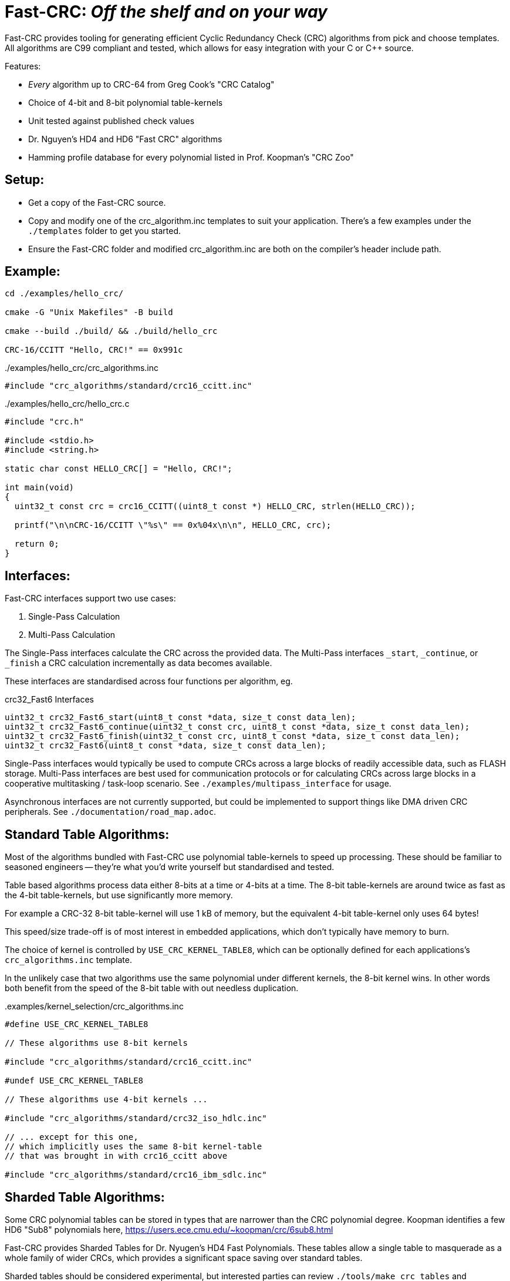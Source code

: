 :source-highlighter: rouge
:rouge-style: monokai

= Fast-CRC: _Off the shelf and on your way_

Fast-CRC provides tooling for generating efficient Cyclic Redundancy Check (CRC) algorithms from pick and choose templates.
All algorithms are C99 compliant and tested, which allows for easy integration with your C or C++ source.

Features:

* _Every_ algorithm up to CRC-64 from Greg Cook's "CRC Catalog"
* Choice of 4-bit and 8-bit polynomial table-kernels
* Unit tested against published check values
* Dr. Nguyen's HD4 and HD6 "Fast CRC" algorithms
* Hamming profile database for every polynomial listed in Prof. Koopman's "CRC Zoo"

== Setup:

* Get a copy of the Fast-CRC source.
* Copy and modify one of the crc_algorithm.inc templates to suit your application.
  There's a few examples under the `./templates` folder to get you started.
* Ensure the Fast-CRC folder and modified crc_algorithm.inc are both on the compiler's header include path.

== Example:

[source,shell]
----
cd ./examples/hello_crc/

cmake -G "Unix Makefiles" -B build

cmake --build ./build/ && ./build/hello_crc

CRC-16/CCITT "Hello, CRC!" == 0x991c
----

../examples/hello_crc/crc_algorithms.inc
[source,c]
----
#include "crc_algorithms/standard/crc16_ccitt.inc"
----

../examples/hello_crc/hello_crc.c
[source,c]
----
#include "crc.h"

#include <stdio.h>
#include <string.h>

static char const HELLO_CRC[] = "Hello, CRC!";

int main(void)
{
  uint32_t const crc = crc16_CCITT((uint8_t const *) HELLO_CRC, strlen(HELLO_CRC));

  printf("\n\nCRC-16/CCITT \"%s\" == 0x%04x\n\n", HELLO_CRC, crc);

  return 0;
}
----

== Interfaces:

Fast-CRC interfaces support two use cases:

. Single-Pass Calculation
. Multi-Pass Calculation

The Single-Pass interfaces calculate the CRC across the provided data.
The Multi-Pass interfaces `_start`, `_continue`, or `_finish` a CRC calculation incrementally as data becomes available.

These interfaces are standardised across four functions per algorithm, eg.

.crc32_Fast6 Interfaces
[source, c]
----
uint32_t crc32_Fast6_start(uint8_t const *data, size_t const data_len);
uint32_t crc32_Fast6_continue(uint32_t const crc, uint8_t const *data, size_t const data_len);
uint32_t crc32_Fast6_finish(uint32_t const crc, uint8_t const *data, size_t const data_len);
uint32_t crc32_Fast6(uint8_t const *data, size_t const data_len);
----

Single-Pass interfaces would typically be used to compute CRCs across a large blocks of readily accessible data, such as FLASH storage.
Multi-Pass interfaces are best used for communication protocols or for calculating CRCs across large blocks in a cooperative multitasking / task-loop scenario.  See `./examples/multipass_interface` for usage.

Asynchronous interfaces are not currently supported, but could be implemented to support things like DMA driven CRC peripherals.  See `./documentation/road_map.adoc`.

== Standard Table Algorithms:

Most of the algorithms bundled with Fast-CRC use polynomial table-kernels to speed up processing.
These should be familiar to seasoned engineers -- they're what you'd write yourself but standardised and tested.

Table based algorithms process data either 8-bits at a time or 4-bits at a time.
The 8-bit table-kernels are around twice as fast as the 4-bit table-kernels, but use significantly more memory.

For example a CRC-32 8-bit table-kernel will use 1 kB of memory,
but the equivalent 4-bit table-kernel only uses 64 bytes!

This speed/size trade-off is of most interest in embedded applications, which don't typically have memory to burn.

The choice of kernel is controlled by `USE_CRC_KERNEL_TABLE8`, which can be optionally defined for each applications's `crc_algorithms.inc` template.

In the unlikely case that two algorithms use the same polynomial under different kernels, the 8-bit kernel wins.
In other words both benefit from the speed of the 8-bit table with out needless duplication.

..examples/kernel_selection/crc_algorithms.inc
[source,c]
----
#define USE_CRC_KERNEL_TABLE8

// These algorithms use 8-bit kernels

#include "crc_algorithms/standard/crc16_ccitt.inc"

#undef USE_CRC_KERNEL_TABLE8

// These algorithms use 4-bit kernels ...

#include "crc_algorithms/standard/crc32_iso_hdlc.inc"

// ... except for this one,
// which implicitly uses the same 8-bit kernel-table
// that was brought in with crc16_ccitt above

#include "crc_algorithms/standard/crc16_ibm_sdlc.inc"
----

== Sharded Table Algorithms:

Some CRC polynomial tables can be stored in types that are narrower than the CRC polynomial degree.
Koopman identifies a few HD6 "Sub8" polynomials here, https://users.ece.cmu.edu/~koopman/crc/6sub8.html

Fast-CRC provides Sharded Tables for Dr. Nyugen's HD4 Fast Polynomials.
These tables allow a single table to masquerade as a whole family of wider CRCs, which provides a significant space saving over standard tables.

Sharded tables should be considered experimental,
but interested parties can review `./tools/make_crc_tables` and `./test/sharded/t{4,8}`

== Dr. Nyugen's Fast CRC Algorithms:

Fast-CRC provides the first tested library of Dr. Nyugen's "Fast CRC" algorithms.
These CRC algorithms offer the best speed-size trade off available for pure software implementations.
In some instances they can outperform the large table based implementations.

The Fast algorithms as cross-checked against table based implementations to ensure consistency.
However, since this is the first library to implement them there are no independent checks of correctness.

== Custom CRC Algorithms

Fast-CRC uses the C preprocessor under the hood to take an algorithm template and use it to compose functions and polynomial lookup tables.
There's a wide selection of algorithms under `./crc_algorithms`, but you can also create your own algorithms by copying and modifying a template to suit.

This is a straight-forward process, but one which has a lot of finicky steps.

Let's take a look at an example:

../crc_algorithms/crc16_riello.inc
[source,c]
----
#if crc_algorithms_inc == INCLUDE_INTERFACE

#include "crc_algorithms/interface.h"

make_crc16_interface(
  /* .name     =  */    RIELLO,
  /* .poly     =  */    Rx1021,
  /* .init     =  */    0xb2aa,
  /* .refin    =  */    true,
  /* .refout   =  */    true,
  /* .xorout   =  */    0x0000,
  /* .check    =  */    0x63d0,
  /* .residue  =  */    0x0000)

#elif crc_algorithms_inc == INCLUDE_IMPLEMENTATION

#include "crc_tables/standard/crc16_Rx1021.h"

make_crc16_implementation(
  /* .name     =  */    RIELLO,
  /* .poly     =  */    Rx1021,
  /* .init     =  */    0x554d,
  /* .xorout   =  */    0x0000)

#endif
----

=== Creating a Custom CRC Algorithm Template

The algorithm template calls two macros that are invoked at different phases of construction.

During the `INCLUDE_INTERFACE` phase,
`make_crc16_interface()` generates the function protoypes for the CRC-16/RIELLO interfaces.
It is one of a family of `make_crcXX_interface()` macros ranging from crc3 to crc64.

The parameters passed to the macro match those popularised by Ross Williams in his 1993 paper
"A Painless Guide to CRC Error Detection Algorithms".
A copy of the paper is included in `./documentation/crc_v3.txt` under license.

The name field is used to distinguish your algorithm from other algorithms.
You can choose any unique name you like, but it must be useable as a C identifier.

The poly(nomial) field has a special encoding.
It represents the polynomial in "Normal Notation" with a single letter prefix.
"Fx" polynomials refer to lookup tables encoded with Non-Reflected (Forward) polynomials.
"Rx" polynomials refer to lookup tables encoded with Reflected (Reverse) polynomials.

The kernels treat these differently.
The Reverse polynomials need one less shift operation than the equivalent Forward polynomials.
This means that Reversed Polynomial algorithms are slightly faster than Forward algorithms.

The init value is used to initialise the CRC.
It is not used in interface construction per se, but is used as a means to document the interface.

The refin and refout values exist only for documentation purposes.
They relate to the need to reflect data coming into the algorithm and CRC values coming out.

When refin is set to false, the algorithm *must* use the `Fx` Forward Polynomial already discussed.
Conversely when refin is set to true, the algorithm *must* use the `Rx` Reversed Polynomial.

Algorithms *should* set refin and refout to the same value, ie. both true or both false.

However, if you do chose to set refin and refout to different values you can still use Fast-CRC,
but some manual coding will be required to reflect the CRC out.
See `./crc_algorithms/standard/crc12_umts.inc` for an example.

The xorout field is used to xor the final CRC value prior to return.
This should generally be set to zero, since the compiler will optimize this away in the kernel.
You can, however, choose any value you wish.

The check field is the CRC value returned after processing the data "123456789".
This is published for all the cataloged algorithms and used by unit tests to verify operation.

The residue field is the result of running the algorithm across the complete codeword,
which consists of the dataword concatenated with the crc value.
This is only used for documentary purposes and is not currently used by the kernel constructors.

During the `INCLUDE_IMPLEMENTATION` phase,
the desired CRC polynomial lookup table is first included from `./crc_tables`.

This is followed by a call to the `make_crc16_implementation()` macro,
which is a one-for-one counterpart to the corresponding interface macro.

Since the generated implementation needs to exactly match the interface,
care must be taken to call the macro of the same CRC degree (width) with a subset of the *same values* used in the interface.

The one exception is the init value.
This must be bit-reflected for reflected polynomials when calling the `make_crcXX_implementation()` macro.
Often this reflection will produce the same value, eg. 0x000, 0xffff, which can cause some confusion.
Neverthless, for reflected polynomials the init value must be passed in bit-reflected.

=== Creating a Custom CRC Interface Header

A manually constructed interface header should be provided for custom algorithms.
The CRC algorithms and their respective interfaces bundled with Fast-CRC are the output of code generators under `./tools`.

Have a look at these generators to see how things work, but in practice it's easiest to copy and modify
one of the interface blocks for an existing algorithm in `./crc.h` when creating your custom header.

=== Including a Customised CRC Algorithm

After completing the `custom_crc.inc` and `custom_crc.h` files,
you simply need to add `#include "custom_crc.inc"` to your `crc_algorithms.inc` template
and `#include "custom_crc.h"` to your application code to use the new algorithm.

== Polynomial Survey Data

Prof. Koopman was kind enough to share a large amount of data with the project.
Some of this data has been mangled into a Javascript database.

It's well known that the _standard_ CRC algorithms do not provide the _best bang for buck_.

For instance consider the CRC-32 0x04c11db7 polynomial used by CRC-32/ISO_HDLC.
This shows that the algorithm _does_ provide HD6 protection, _but_ only for the first 33 bytes of data:

.CRC-32 0x04c11db7 Profile Data
[source,javascript]
----
{
  "id" : {
    "polynomial" : "x^32 + x^26 + x^23 + x^22 + x^16 + x^12 + x^11 + x^10 + x^8 + x^7 + x^5 + x^4 + x^2 + x^1 + 1",
    "degree"     : 32,
    "explicit"   : "0x104c11db7",
    "koopman"    : "0x82608edb",
    "normal"     : "0x4c11db7"
  },
  "hd" :     [null, null, null,
    /* 3 */ { "bits"    : 4294967263, "bytes"   : 536870907 },
    /* 4 */ { "bits"    : 91607, "bytes"   : 11450 },
    /* 5 */ { "bits"    : 2974, "bytes"   : 371 },
    /* 6 */ { "bits"    : 268, "bytes"   : 33 },
    /* 7 */ { "bits"    : 171, "bytes"   : 21 },
    /* 8 */ { "bits"    : 91, "bytes"   : 11 },
    /* 9 */ { "bits"    : 57, "bytes"   : 7 },
    /* 10 */ { "bits"    : 34, "bytes"   : 4 },
    /* 11 */ { "bits"    : 21, "bytes"   : 2 },
    /* 12 */ { "bits"    : 12, "bytes"   : 1 },
    /* 13 */ { "bits"    : 10, "bytes"   : 1 },
    /* 14 */ { "bits"    : 10, "bytes"   : 1 },
    /* 15 */ { "bits"    : 10, "bytes"   : 1 }
  ],
}
----

Compare this, with CRC-32 0x32c00699, which provides HD6 for up to 4092 bytes of data,
*ie. this polynomial provides HD6 protection over 100 times greater range than the polynomial used by the standard algorithm*

Simarly, CRC-24 0x65b provides HD6 protection for up to 59 bytes of data but with with one byte less overhead.

What this shows is that there's considerable room for improvement in the selection of CRC polynomials for new applications.
It also, questions the virtue of using a wider CRC algorithm when a narrower algorithm provides the equivalent protection for the underlying conditions.

== Acknowledgements:

Fast-CRC at it's heart is an effort to streamline and standardise CRC libraries for engineers.
However, the really hard work has been done by others.
I mention them here to acknowledge their work and express my gratitude for what they have shared.

Fast-CRC makes extensive use of https://users.ece.cmu.edu/~koopman/crc/[Philip Koopman's CRC data].
This data is used under terms of http://creativecommons.org/licenses/by/4.0/[Creative Commons 4.0 Attribution International License].

Greg Cook's https://reveng.sourceforge.io/crc-catalogue/[CRC Catalog] has proved an invaluable resource
for disambiguating the often subtle differences between "standard" CRC algorithms.

Thomas Pircher's https://pycrc.org/[pycrc] generates the CRC tables used by Fast-CRC.
`pycrc` is an excellent and simple to use product that can generate standalone C implementations at the drop of a hat.
`pycrc` is used under terms of the http://opensource.org/licenses/mit-license.php[MIT license].

Finally, Dr. Gam Nguyen's research into fast algorithms for calculating certain classes of CRC polynomials has been eye-opening.  These provide practical software based alternatives to lookup table for HD4 CRC calculations and should be considered for adoption into communication protocols targeting resource constrained platforms.
